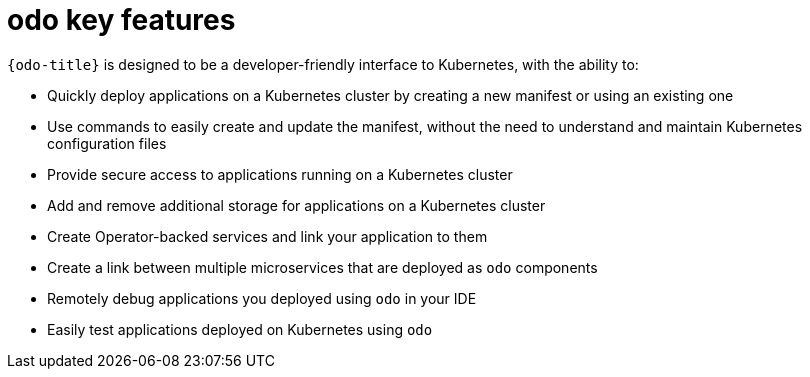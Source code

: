 // Module included in the following assemblies:
//
// * cli_reference/developer_cli_odo/understanding-odo.adoc

:_mod-docs-content-type: CONCEPT
[id="odo-features_{context}"]
= odo key features

`{odo-title}` is designed to be a developer-friendly interface to Kubernetes, with the ability to:

* Quickly deploy applications on a Kubernetes cluster by creating a new manifest or using an existing one
* Use commands to easily create and update the manifest, without the need to understand and maintain Kubernetes configuration files
* Provide secure access to applications running on a Kubernetes cluster
* Add and remove additional storage for applications on a Kubernetes cluster
* Create Operator-backed services and link your application to them
* Create a link between multiple microservices that are deployed as `odo` components
* Remotely debug applications you deployed using `odo` in your IDE
* Easily test applications deployed on Kubernetes using `odo`